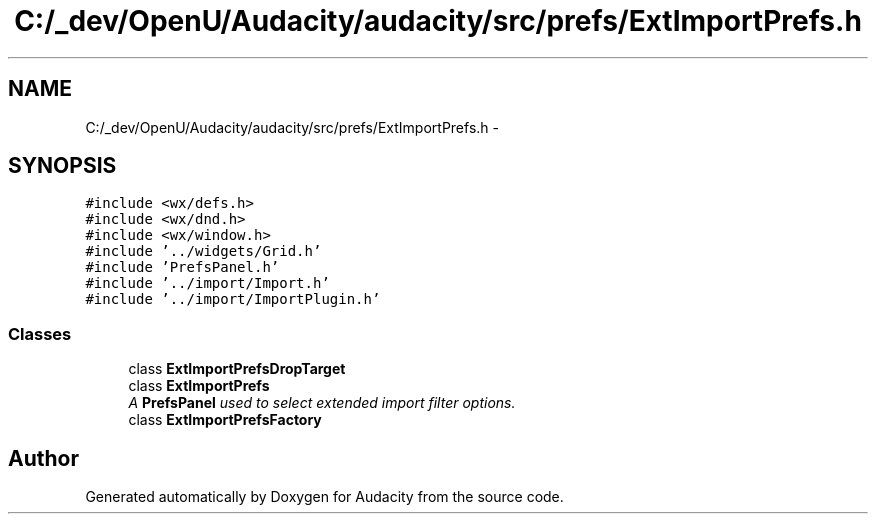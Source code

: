 .TH "C:/_dev/OpenU/Audacity/audacity/src/prefs/ExtImportPrefs.h" 3 "Thu Apr 28 2016" "Audacity" \" -*- nroff -*-
.ad l
.nh
.SH NAME
C:/_dev/OpenU/Audacity/audacity/src/prefs/ExtImportPrefs.h \- 
.SH SYNOPSIS
.br
.PP
\fC#include <wx/defs\&.h>\fP
.br
\fC#include <wx/dnd\&.h>\fP
.br
\fC#include <wx/window\&.h>\fP
.br
\fC#include '\&.\&./widgets/Grid\&.h'\fP
.br
\fC#include 'PrefsPanel\&.h'\fP
.br
\fC#include '\&.\&./import/Import\&.h'\fP
.br
\fC#include '\&.\&./import/ImportPlugin\&.h'\fP
.br

.SS "Classes"

.in +1c
.ti -1c
.RI "class \fBExtImportPrefsDropTarget\fP"
.br
.ti -1c
.RI "class \fBExtImportPrefs\fP"
.br
.RI "\fIA \fBPrefsPanel\fP used to select extended import filter options\&. \fP"
.ti -1c
.RI "class \fBExtImportPrefsFactory\fP"
.br
.in -1c
.SH "Author"
.PP 
Generated automatically by Doxygen for Audacity from the source code\&.
